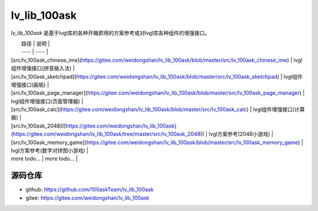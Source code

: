 .. _lv_lib_100ask:

==============
lv_lib_100ask
==============

`lv_lib_100ask` 是基于lvgl库的各种开箱即用的方案参考或对lvgl库各种组件的增强接口。


|  路径   | 说明  |
|  ----  | ----  |
| [src/lv_100ask_chinese_ime](https://gitee.com/weidongshan/lv_lib_100ask/blob/master/src/lv_100ask_chinese_ime) | lvgl组件增强接口(拼音输入法) |
| [src/lv_100ask_sketchpad](https://gitee.com/weidongshan/lv_lib_100ask/blob/master/src/lv_100ask_sketchpad) | lvgl组件增强接口(画板) |
| [src/lv_100ask_page_manager](https://gitee.com/weidongshan/lv_lib_100ask/blob/master/src/lv_100ask_page_manager) | lvgl组件增强接口(页面管理器) |
| [src/lv_100ask_calc](https://gitee.com/weidongshan/lv_lib_100ask/blob/master/src/lv_100ask_calc) | lvgl组件增强接口(计算器) |
| [src/lv_100ask_2048]([https://gitee.com/weidongshan/lv_lib_100ask](https://gitee.com/weidongshan/lv_lib_100ask/tree/master/src/lv_100ask_2048)) | lvgl方案参考(2048小游戏) |
| [src/lv_100ask_memory_game](https://gitee.com/weidongshan/lv_lib_100ask/blob/master/src/lv_100ask_memory_game) | lvgl方案参考(数字对拼图小游戏) |
| more todo...  | more todo... |

源码仓库
****************************

- github: https://github.com/100askTeam/lv_lib_100ask
- gitee: https://gitee.com/weidongshan/lv_lib_100ask

